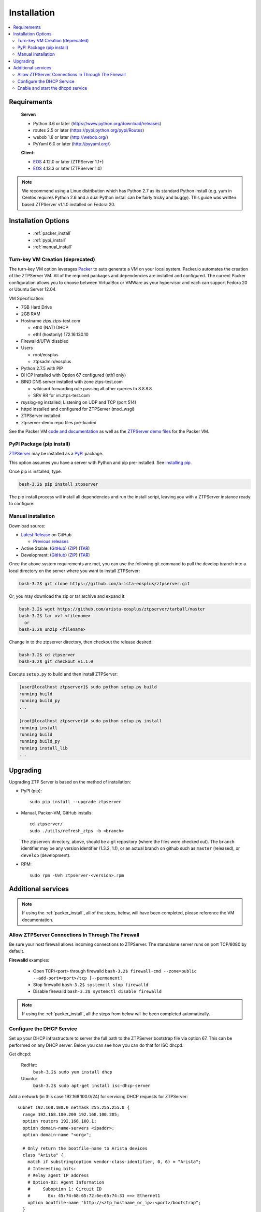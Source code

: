 Installation
============

.. contents:: :local:

Requirements
`````````````

  **Server:**

  * Python 3.6 or later (https://www.python.org/download/releases)
  * routes 2.5 or later (https://pypi.python.org/pypi/Routes)
  * webob 1.8 or later (http://webob.org/)
  * PyYaml 6.0 or later (http://pyyaml.org/)

  **Client:**

  * `EOS <http://eos.arista.com>`_ 4.12.0 or later (ZTPServer 1.1+)
  * `EOS <http://eos.arista.com>`_ 4.13.3 or later (ZTPServer 1.0)

.. NOTE:: We recommend using a Linux distribution which has Python 2.7 as its standard Python install (e.g. yum in Centos requires Python 2.6 and a dual Python install can be fairly tricky and buggy). This guide was written based ZTPServer v1.1.0 installed on Fedora 20.

Installation Options
````````````````````

    * :ref:`packer_install`
    * :ref:`pypi_install`
    * :ref:`manual_install`

.. _packer_install:

Turn-key VM Creation (deprecated)
~~~~~~~~~~~~~~~~~~~~~~~~~~~~~~~~~

The turn-key VM option leverages `Packer <http://www.packer.io/>`_ to auto generate a VM on your local system. Packer.io automates the creation of the ZTPServer VM. All of the required packages and dependencies are installed and configured. The current Packer configuration allows you to choose between VirtualBox or VMWare as your hypervisor and each can support Fedora 20 or Ubuntu Server 12.04.

VM Specification:

* 7GB Hard Drive
* 2GB RAM
* Hostname ztps.ztps-test.com

  * eth0 (NAT) DHCP
  * eth1 (hostonly) 172.16.130.10

* Firewalld/UFW disabled
* Users

  * root/eosplus
  * ztpsadmin/eosplus
* Python 2.7.5 with PIP
* DHCP installed with Option 67 configured (eth1 only)
* BIND DNS server installed with zone ztps-test.com

  * wildcard forwarding rule passing all other queries to 8.8.8.8
  * SRV RR for im.ztps-test.com
* rsyslog-ng installed; Listening on UDP and TCP (port 514)
* httpd installed and configured for ZTPServer (mod_wsgi)
* ZTPServer installed
* ztpserver-demo repo files pre-loaded


See the Packer VM `code and documentation <https://github.com/arista-eosplus/packer-ztpserver>`_ as well as the `ZTPServer demo files <https://github.com/arista-eosplus/ztpserver-demo>`_ for the Packer VM.

.. _pypi_install:

PyPI Package (pip install)
~~~~~~~~~~~~~~~~~~~~~~~~~~

`ZTPServer <https://pypi.python.org/pypi/ztpserver>`_ may be installed as a `PyPI <https://pypi.python.org/pypi/ztpserver>`_ package.

This option assumes you have a server with Python and pip pre-installed.  See `installing pip <https://pip.pypa.io/en/latest/installing.html>`_.

Once pip is installed, type:

.. code-block:: console

    bash-3.2$ pip install ztpserver

The pip install process will install all dependencies and run the install script, leaving you with a ZTPServer instance ready to configure.

.. _manual_install:

Manual installation
~~~~~~~~~~~~~~~~~~~

Download source:

* |git release|_ on GitHub

  * |prev releases|_

* Active Stable: (|git master|_) (|zip master|_) (|tar master|_)
* Development: (|git dev|_) (|zip dev|_) (|tar dev|_)


.. |git release| replace:: Latest Release
.. _git release: https://github.com/arista-eosplus/ztpserver/releases/latest

.. |prev releases| replace:: Previous releases
.. _prev releases: https://github.com/arista-eosplus/ztpserver/releases/


.. |git master| replace:: GitHub
.. _git master: https://github.com/arista-eosplus/ztpserver/tree/master

.. |zip master| replace:: ZIP
.. _zip master: https://github.com/arista-eosplus/ztpserver/zipball/master

.. |tar master| replace:: TAR
.. _tar master: https://github.com/arista-eosplus/ztpserver/tarball/master


.. |git dev| replace:: GitHub
.. _git dev: https://github.com/arista-eosplus/ztpserver/tree/develop

.. |zip dev| replace:: ZIP
.. _zip dev: https://github.com/arista-eosplus/ztpserver/zipball/develop

.. |tar dev| replace:: TAR
.. _tar dev: https://github.com/arista-eosplus/ztpserver/tarball/develop

Once the above system requirements are met, you can use the following git command to pull the develop branch into a local directory on the server where you want to install ZTPServer:

.. code-block:: console

    bash-3.2$ git clone https://github.com/arista-eosplus/ztpserver.git

Or, you may download the zip or tar archive and expand it.

.. code-block:: console

    bash-3.2$ wget https://github.com/arista-eosplus/ztpserver/tarball/master
    bash-3.2$ tar xvf <filename>
      or
    bash-3.2$ unzip <filename>

Change in to the ztpserver directory, then checkout the release desired:

.. code-block:: console

    bash-3.2$ cd ztpserver
    bash-3.2$ git checkout v1.1.0

Execute ``setup.py`` to build and then install ZTPServer:

.. code-block:: console

    [user@localhost ztpserver]$ sudo python setup.py build
    running build
    running build_py
    ...

    [root@localhost ztpserver]# sudo python setup.py install
    running install
    running build
    running build_py
    running install_lib
    ...

.. _upgrade:

Upgrading
`````````
Upgrading ZTP Server is based on the method of installation:

* PyPI (pip)::

    sudo pip install --upgrade ztpserver

* Manual, Packer-VM, GitHub installs::

    cd ztpserver/
    sudo ./utils/refresh_ztps -b <branch>

  The ztpserver/ directory, above, should be a git repository (where the files were checked out).  The ``branch`` identifier may be any version identifier (1.3.2, 1.1), or an actual branch on github such as ``master`` (released), or ``develop`` (development).

* RPM::

    sudo rpm -Uvh ztpserver-<version>.rpm

.. _server_config:

Additional services
```````````````````

.. NOTE:: If using the :ref:`packer_install`, all of the steps, below, will have been completed, please reference the VM documentation.

Allow ZTPServer Connections In Through The Firewall
~~~~~~~~~~~~~~~~~~~~~~~~~~~~~~~~~~~~~~~~~~~~~~~~~~~

Be sure your host firewall allows incoming connections to ZTPServer.  The standalone server runs on port TCP/8080 by default.

**Firewalld** examples:

  * Open TCP/<port> through firewalld
    ``bash-3.2$ firewall-cmd --zone=public --add-port=<port>/tcp [--permanent]``
  * Stop firewalld
    ``bash-3.2$ systemctl stop firewalld``
  * Disable firewalld
    ``bash-3.2$ systemctl disable firewalld``

.. NOTE:: If using the :ref:`packer_install`, all the steps from below will be been completed automatically.

Configure the DHCP Service
~~~~~~~~~~~~~~~~~~~~~~~~~~

Set up your DHCP infrastructure to server the full path to the ZTPServer bootstrap file via option 67.  This can be performed on any DHCP server.  Below you can see how you can do that for ISC dhcpd.

Get dhcpd:

    RedHat:
        ``bash-3.2$ sudo yum install dhcp``

    Ubuntu:
        ``bash-3.2$ sudo apt-get install isc-dhcp-server``


Add a network (in this case 192.168.100.0/24) for servicing DHCP requests for ZTPServer::

    subnet 192.168.100.0 netmask 255.255.255.0 {
      range 192.168.100.200 192.168.100.205;
      option routers 192.168.100.1;
      option domain-name-servers <ipaddr>;
      option domain-name "<org>";

      # Only return the bootfile-name to Arista devices
      class "Arista" {
        match if substring(option vendor-class-identifier, 0, 6) = "Arista";
        # Interesting bits:
        # Relay agent IP address
        # Option-82: Agent Information
        #     Suboption 1: Circuit ID
        #       Ex: 45:74:68:65:72:6e:65:74:31 ==> Ethernet1
        option bootfile-name "http://<ztp_hostname_or_ip>:<port>/bootstrap";
      }
    }

Enable and start the dhcpd service
~~~~~~~~~~~~~~~~~~~~~~~~~~~~~~~~~~

RedHat (and derivative Linux implementations)

  ``bash-3.2# sudo /usr/bin/systemctl enable dhcpd.service``
  ``bash-3.2# sudo /usr/bin/systemctl start dhcpd.service``

Ubuntu (and derivative Linux implementations)

  ``bash-3.2# sudo /usr/sbin/service isc-dhcp-server start``

Check that /etc/init/isc-dhcp-server.conf is configured for automatic startup on boot.


Edit the global configuration file located at ``/etc/ztpserver/ztpserver.conf`` (if needed). See the :ref:`global_configuration` options for more information.

